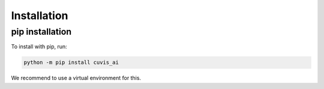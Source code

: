 
============
Installation
============

pip installation
~~~~~~~~~~~~~~~~

To install with pip, run:

.. code:: bash

    python -m pip install cuvis_ai

We recommend to use a virtual environment for this.
